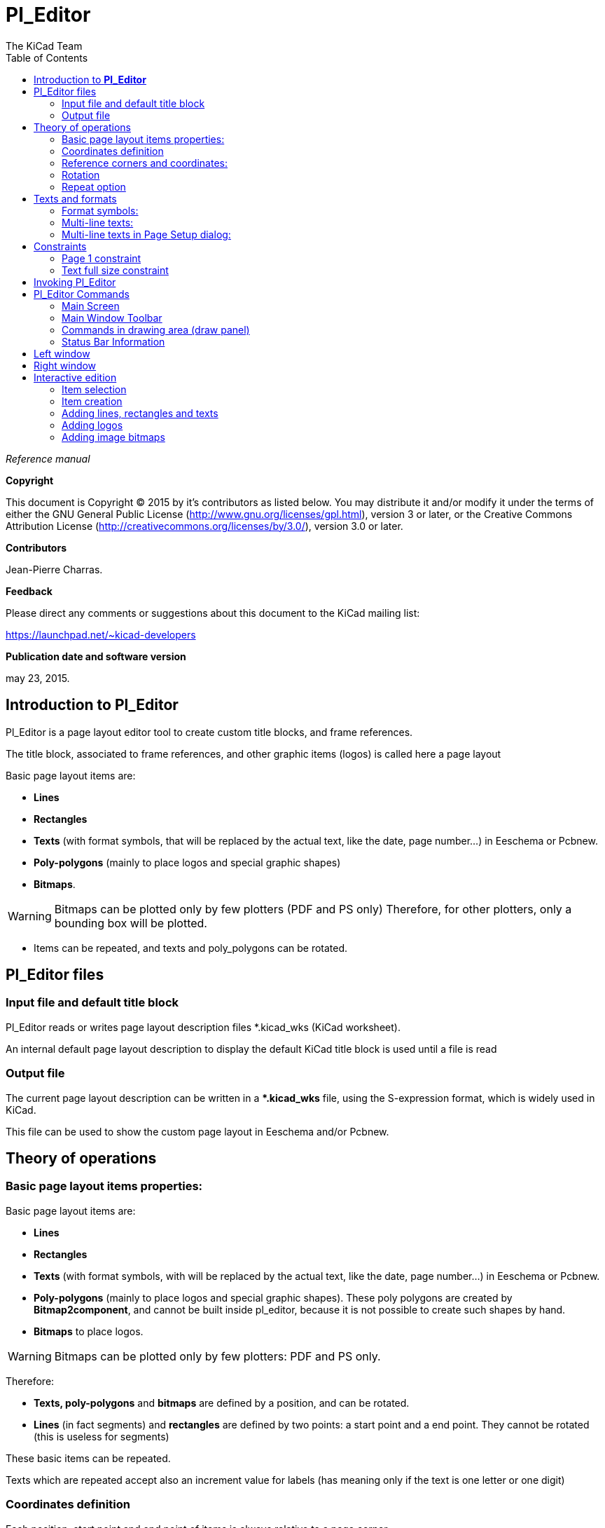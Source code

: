 :author: The KiCad Team
:doctype: article
:toc:
:ascii-ids:

= Pl_Editor

_Reference manual_

[[copyright]]
*Copyright*

This document is Copyright (C) 2015 by it's contributors as listed below.
You may distribute it and/or modify it under the terms of either the GNU
General Public License (http://www.gnu.org/licenses/gpl.html),
version 3 or later, or the Creative Commons Attribution License
(http://creativecommons.org/licenses/by/3.0/),
version 3.0 or later.

[[contributors]]
*Contributors*

Jean-Pierre Charras.

[[feedback]]
*Feedback*

Please direct any comments or suggestions about this document to the
KiCad mailing list:

https://launchpad.net/\~kicad-developers[https://launchpad.net/~kicad-developers]


[[publication_date_and_software_version]]
*Publication date and software version*

may 23, 2015.

//Since docbook "article" is more compact, I have to separate this page
<<<<

[[introduction-to-pl_editor]]
== Introduction to *Pl_Editor*

Pl_Editor is a page layout editor tool to create custom title blocks,
and frame references.

The title block, associated to frame references, and other graphic items
(logos) is called here a page layout

Basic page layout items are:

* *Lines*

* *Rectangles*

* *Texts* (with format symbols, that will be replaced by the actual text,
  like the date, page number...) in Eeschema or Pcbnew.

* *Poly-polygons* (mainly to place logos and special graphic shapes)

* *Bitmaps*.

WARNING: Bitmaps can be plotted only by few plotters (PDF and
PS only) Therefore, for other plotters, only a bounding box will be
plotted.

* Items can be repeated, and texts and poly_polygons can be rotated.

[[pl_editor-files]]
== Pl_Editor files

[[input-file-and-default-title-block]]
=== Input file and default title block

Pl_Editor reads or writes page layout description files *.kicad_wks
(KiCad worksheet).

An internal default page layout description to display the default KiCad
title block is used until a file is read

[[output-file]]
=== Output file

The current page layout description can be written in a **.kicad_wks*
file, using the S-expression format, which is widely used in KiCad.

This file can be used to show the custom page layout in Eeschema and/or
Pcbnew.

[[theory-of-operations]]
== Theory of operations

[[basic-page-layout-items-properties]]
=== Basic page layout items properties:

Basic page layout items are:

* *Lines*

* *Rectangles*

* *Texts* (with format symbols, with will be replaced by the actual
  text, like the date, page number...) in Eeschema or Pcbnew.

* *Poly-polygons* (mainly to place logos and special graphic shapes).
  These poly polygons are created by **Bitmap2component**, and cannot be
  built inside pl_editor, because it is not possible to create such shapes
  by hand.

* *Bitmaps* to place logos.

WARNING: Bitmaps can be plotted only by few plotters: PDF and PS only.

Therefore:

* *Texts, poly-polygons* and *bitmaps* are defined by a position, and
  can be rotated.

* *Lines* (in fact segments) and *rectangles* are defined by two points:
  a start point and a end point. They cannot be rotated (this is useless
  for segments)

These basic items can be repeated.

Texts which are repeated accept also an increment value for labels (has
meaning only if the text is one letter or one digit)

[[coordinates-definition]]
=== Coordinates definition

Each position, start point and end point of items is always relative to
a page corner.

**This feature ensure you can define a page layout which is not
dependent on the paper size**.

[[reference-corners-and-coordinates]]
=== Reference corners and coordinates:

image:images/en/page_property_1.png[]

* When the page size is changed, the position of the item, relative to
  its reference corner does not change.

* Usually, title blocks are attached to the right bottom corner, and
  therefore this corner is the default corner, when creating an item.

For rectangles and segments, which have two defined points, each point
has its reference corner.

[[rotation]]
=== Rotation

Items which have a position defined by just one point (texts and
poly-polygons) can be rotated:

[width="97%",cols="42%,58%",]
|=======================================================================
|image:images/en/text_noriented.png[]
|Normal: Rotation = 0

|image:images/en/text_rotated.png[]
|Rotated: Rotation = 20 and 10 degrees.
|=======================================================================

[[repeat-option]]
=== Repeat option

Items can be repeated:

This is useful to create grid and grid labels.

image:images/en/page_property_2.png[]

[[texts-and-formats]]
== Texts and formats

[[format-symbols]]
=== Format symbols:

Texts can be simple strings or can include format symbols.

Format symbols are replaced by the actual values in Eeschema or Pcbnew.

They are like format symbols in printf function.

A format symbol is *%* followed by 1 letter.

The *%C* format has one digit (comment identifier)

Formats symbols are:

*%% = replaced by %*

*%K = KiCad version*

*%Z = paper format name (A4, USLetter ...)*

*%Y = company name*

*%D = date*

*%R = revision*

*%S = sheet number*

*%N = number of sheets*

*%Cx = comment (x = 0 to 9 to identify the comment)*

*%F = filename*

*%P = sheet path (sheet full name, for Eeschema)*

*%T = title*

Example:

"Size: %Z" displays "Size: A4" or "Size: USLetter"

[width="100%",cols="34%,66%",]
|=======================================================================
|image:images/en/show_fields_data.png[]
a|User display mode:

image:images/icons/title_block_preview.png[] activated.

Title block displayed like in Eeschema and Pcbnew

|image:images/en/show_fields_codes.png[]
a|“Native” display mode:

image:images/icons/title_block_edit.png[] activated.

The native texts entered in Pl_Editor, with their format symbols.

|=======================================================================

[[multi-line-texts]]
=== Multi-line texts:

Texts can be multi-line.

There are 2 ways to insert a new line in texts:

1.  Insert the “n” 2 chars sequence (mainly in Page setup dialog in
    KiCad)

2.  Insert a new line in Pl_Editor Design window.

Here is an example:

[width="77%",cols="50%,50%",]
|================================================================
|image:images/en/multi_line.png[]
a|image:images/en/options_multi_line.png[]

Setup

|================================================================

[[multi-line-texts-in-page-setup-dialog]]
=== Multi-line texts in Page Setup dialog:

In the page setup dialog, text controls do not accept a multi-line text.

The *“\n”* 2 chars sequence should be inserted to force a new line inside a
text.

Here is a two lines text, in _comment 2_ field:

image:images/en/insert_newline_code.png[]

Here is the actual text:

image:images/en/multi_line_2.png[]

However, if you really want the *“\n”* inside the text, enter *“\\n”*.

image:images/en/insert_slashnewline_code.png[]

And the displayed text:

image:images/en/multi_line_3.png[]

[[constraints]]
== Constraints

[[page-1-constraint]]
=== Page 1 constraint

When using Eeschema, the full schematic often uses more than one page.

Usually page layout items are displayed on all pages.

But if a user want some items to be displayed only on page 1, or not on
page 1, the “page 1 option” this is possible by setting this option:

[width="100%",cols="29%,71%",]
|=================================================================
|image:images/en/display_options.png[]
a|Page 1 option:

* None: no constraint.

* Page 1 only: the items is visible only on page 1.

* Not on page 1: the items is visible on all pages but the page 1.

|=================================================================

[[text-full-size-constraint]]
=== Text full size constraint

image:images/en/constraint_options.png[]

Only for texts, one can set 2 parameters :

* the max size X

* the max size Y

which define a bounding box

When these parameters are not 0, when displaying the text, the actual
text height and the actual text width are dynamically modified if the
full text size is bigger than the max size X and/or the max size Y, to
fit the full text size with this bounding box.

When the actual full text size is smaller than the max size X and/or the
max size Y, the text height and/or the text width is not modified.

[width="84%",cols="46%,54%",]
|================================================================
|image:images/en/constraints_none.png[]
a|The text with no bounding box.

Max size X = 0,0

Max size Y = 0,0

|image:images/en/constraints_defined.png[]
a|The *same* text with constraint.

Max size X = 40,0

Max size Y = 0,0

|================================================================

A multi line text, constrained:

[width="77%",cols="50%,50%",]
|================================================================
|image:images/en/block_constraints.png[] a|
image:images/en/constraint_options.png[]

Setup

|================================================================

[[invoking-pl_editor]]
== Invoking Pl_Editor

Pl_Editor is typically invoked from a command line, or from the KiCad
manager.

From a command line, the syntax is pl_editor <*.kicad_wks file to open>.

[[pl_editor-commands]]
== Pl_Editor Commands

[[main-screen]]
=== Main Screen

The image below shows the main window of Pl_Editor.

image:images/en/main_window.png[]

The left pane contains the list of basic items.

The right pane is the item settings editor.

[[main-window-toolbar]]
=== Main Window Toolbar

image:images/en/main_toolbar.png[]

The top toolbar allows for easy access to the following commands:

[width="100%",cols="28%,72%",]
|=======================================================================
|image:images/icons/page_new_layout.png[] |Select
the net list file to be processed.

|image:images/icons/page_load_layout.png[] |Load a
page layout description file.

|image:images/icons/page_save_layout.png[] |Save the
current page layout description in a .kicad_wks file.

|image:images/icons/page_set_size.png[] |Display
the page size selector and the title block user data editor.

|image:images/icons/page_print.png[] |Prints
the current page.

|image:images/icons/item_delete.png[] |Delete
the currently selected item.

|image:images/icons/undo_redo.png[]
|Undo/redo tools.

|image:images/icons/zoom_in_out_redraw_auto.png[] |Zoom
in, out, redraw and auto, respectively.

|image:images/icons/title_block_preview.png[] |Show the
page layout in user mode: texts are shown like in Eeschema or Pcbnew:
text format symbols are replaced by the user texts.

|image:images/icons/title_block_edit.png[] |Show the
page layout in native mode: texts are displayed “as is”, with the
contained formats, without any replacement.

|image:images/en/set_base_corner.png[]
|Reference corner selection, for coordinates displayed to the status
bar.

|image:images/en/set_current_page.png[] a|
Selection of the page number (page & or other pages).

This selection has meaning only if some items than have a page option,
are not shown on all pages (in a schematic for instance, which contains
more than one page)

|=======================================================================

[[commands-in-drawing-area-draw-panel]]
=== Commands in drawing area (draw panel)

[[keyboard-commands]]
==== Keyboard Commands

[width="100%",cols="20%,80%",]
|==================================================================
|F1 |Zoom In
|F2 |Zoom Out
|F3 |Refresh Display
|F4 |Move cursor to center of display window
|Home |Fit footprint into display window
|Space Bar |Set relative coordinates to the current cursor position
|Right Arrow |Move cursor right one grid position
|Left Arrow |Move cursor left one grid position
|Up Arrow |Move cursor up one grid position
|Down Arrow |Move cursor down one grid position
|==================================================================

[[mouse-commands]]
==== Mouse Commands

[width="100%",cols="32%,68%",]
|============================================================
|Scroll Wheel |Zoom in and out at the current cursor position
|Ctrl + Scroll Wheel |Pan right and left
|Shift + Scroll Wheel |Pan up and down
|Right Button Click |Open context menu
|============================================================

[[context-menu]]
==== Context Menu

Displayed by right-clicking the mouse:

* Add Line

* Add Rectangle

* Add Text

* Append Page Layout Descr File

Are commands to add a basic layout item to the current page layout
description.

* Zoom selection: direct selection of the display zoom.

* Grid selection: direct selection of the grid.

[NOTE]
====
_Append Page Layout Descr File_ is intended to add poly polygons to make
logos.

Because usually a logo it needs hundred of vertices, you cannot create a
polygon by hand. But you can append a description file, created by
Bitmap2Component.
====


[[status-bar-information]]
=== Status Bar Information

The status bar is located a the bottom of the Pl_Editor and provides
useful information to the user.

image:images/en/status_bar.png[]

Coordinates are *always relative to the corner* selected as
**reference**.

[[left-window]]
== Left window

The left windows shows the list of layout items.

One can select a given item (left clicking on the line) or, when right
clicking on the line, display a pop up menu.

This menu allows basic operations: add a new item, or delete the
selected item.

**-> A selected item is also drawn in a different color on draw panel**.

[width="94%",cols="42%,58%",]
|=======================================================================
|image:images/en/project_tree.png[]
|Design tree: the item 19 is selected, and shown in highlighted on the
draw panel.
|=======================================================================

[[right-window]]
== Right window

The right window is the edit window.

[width="80%",cols="50%,50%",]
|=======================================================================
|image:images/en/property_none.png[]
|image:images/en/property_main.png[]
|=======================================================================

On this dialog you can set the page property and the item property of the
current item.

Displayed settings depend on the selected item:

[width="80%",cols="50%,50%",]
|=======================================================================
|image:images/en/property_line.png[]
|image:images/en/property_text.png[]

|Settings for lines and rectangles
|Settings for texts

|image:images/en/property_polyline.png[]
|image:images/en/property_bitmap.png[]

|Settings for poly-polygons
|Setting for bitmaps

|=======================================================================

[[interactive-edition]]
== Interactive edition

[[item-selection]]
=== Item selection

An item can be selected:

* From the Design tree.

* By Left clicking on it.

* By Right clicking on it (and a pop up menu will be displayed).

When selected, this item is drawn in yellow.

[width="77%",cols="50%,50%",]
|=======================================================================
|image:images/edit_line.png[]
|The starting point (image:images/edit_line_start.png[])
and the ending point (image:images/edit_line_end.png[])
are highlighted.
|=======================================================================

When right clicking on the item, a pop-up menu is displayed.

The pop menu options slightly depend on the selection:

[width="100%",cols="34%,33%,33%",]
|=======================================================================
|image:images/en/context_line_move_start.png[]
|image:images/en/context_line_move_end.png[]
|image:images/en/context_line_move.png[]
|=======================================================================

If more than one item is found, a menu clarification will be shown, to
select the item:

image:images/en/dialog_select_element.png[]

[width="100%",cols="35%,65%",]
|=======================================================================
|image:images/drag_element.png[] |Once
selected, the item, or one of its end points, can be moved by moving the
mouse and placed (right clicking on the mouse).
|=======================================================================

[[item-creation]]
=== Item creation

To add a new item, right click the mouse button when the cursor is on
the left window or the draw area.

A popup menu is displayed:

[width="77%",cols="50%,50%",]
|=======================================================================
|image:images/en/context_createnew.png[]
|image:images/en/context_createnew2.png[]

|Pop up menu in left window |Pop up menu in draw area.
|=======================================================================

Lines, rectangles and texts are added just by clicking on the
corresponding menu item.

Logos must first be created by Bitmap2component, which creates a page
layout description file.

The Append Page Layout Descr File option append this file, to insert the
logo (a poly polygon)

[[adding-lines-rectangles-and-texts]]
=== Adding lines, rectangles and texts

When clicking on the option, a dialog is opened:

[width="77%",cols="50%,50%",]
|=======================================================================
|image:images/en/dialog_newline.png[]
|image:images/en/dialog_newtext.png[]

|Adding line or rectangle |Adding text
|=======================================================================

Position of end points, and corner reference can be defined here.

However they can be defined later, from the right window, or by moving
the item, or one of its end points.

Most of time the corner reference is the same for both points.

If this is not the case, define the corner reference at creation is
better, because if a corner reference is changed later, the geometry of
the item will be a bit strange.

When an item is created, if is put in move mode, and you can refine its
position (this is very useful for texts and small lines or rectangles)

[[adding-logos]]
=== Adding logos

To add a logo, a poly polygon (the vectored image of the logo) must be
first created using Bitmap2component.

Bitmap2component creates a page layout description file which is append
to the current design, using the *Append Page Layout Descr File* option.

Bitmap2component creates a page layout description file which contains
only one item: a poly polygon.

__However, this command can be used to append any page layout
description file, which is merged with the current design__.

Once a poly polygon is inserted, it can be moved and its parameters
edited.

[[adding-image-bitmaps]]
=== Adding image bitmaps

You can add an image bitmap using most of bitmap formats (PNG, JPEG, BMP
...)

* When a bitmap is imported, its PPI (pixel per inch) definition is set
  to 300PPI

* This value can be modified in panel Properties (right panel).

* The actual size depend on this parameter.

* Be aware that using higher definition values brings larger output files,
  and can have a noticeable draw or plot time.

A bitmap can be repeated, **but not rotated**.
